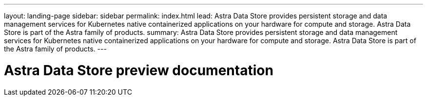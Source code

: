 ---
layout: landing-page
sidebar: sidebar
permalink: index.html
lead: Astra Data Store provides persistent storage and data management services for Kubernetes native containerized applications on your hardware for compute and storage. Astra Data Store is part of the Astra family of products.
summary: Astra Data Store provides persistent storage and data management services for Kubernetes native containerized applications on your hardware for compute and storage. Astra Data Store is part of the Astra family of products.
---

= Astra Data Store preview documentation
:hardbreaks:
:nofooter:
:icons: font
:linkattrs:
:imagesdir: ./media/
